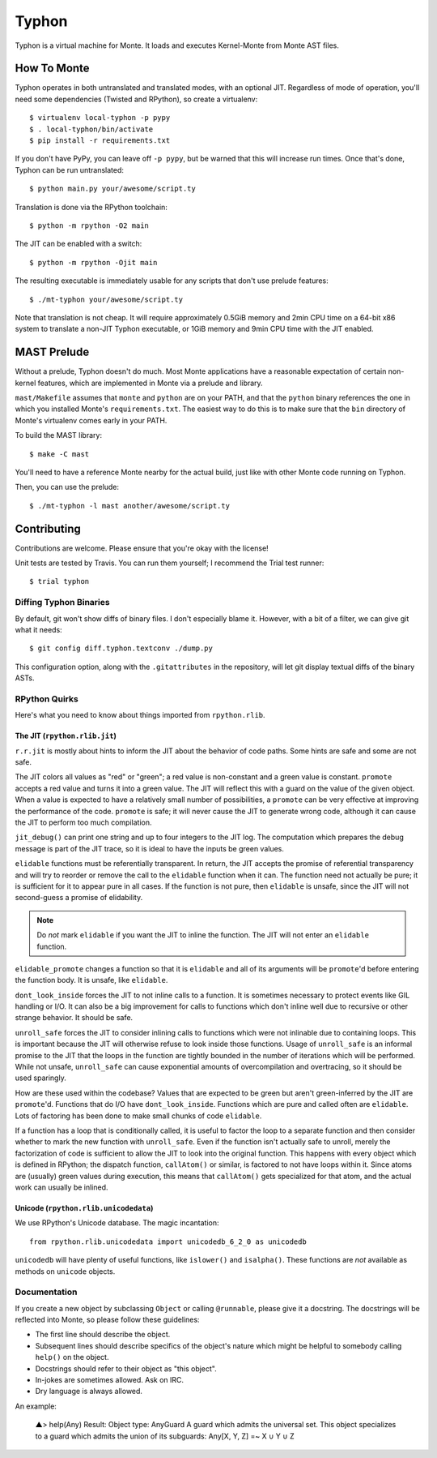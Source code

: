 ======
Typhon
======

Typhon is a virtual machine for Monte. It loads and executes Kernel-Monte from
Monte AST files.

How To Monte
============

Typhon operates in both untranslated and translated modes, with an optional
JIT. Regardless of mode of operation, you'll need some dependencies (Twisted
and RPython), so create a virtualenv::

    $ virtualenv local-typhon -p pypy
    $ . local-typhon/bin/activate
    $ pip install -r requirements.txt

If you don't have PyPy, you can leave off ``-p pypy``, but be warned that this
will increase run times. Once that's done, Typhon can be run untranslated::

    $ python main.py your/awesome/script.ty

Translation is done via the RPython toolchain::

    $ python -m rpython -O2 main

The JIT can be enabled with a switch::

    $ python -m rpython -Ojit main

The resulting executable is immediately usable for any scripts that don't use
prelude features::

    $ ./mt-typhon your/awesome/script.ty

Note that translation is not cheap. It will require approximately 0.5GiB
memory and 2min CPU time on a 64-bit x86 system to translate a non-JIT Typhon
executable, or 1GiB memory and 9min CPU time with the JIT enabled.

MAST Prelude
============

Without a prelude, Typhon doesn't do much. Most Monte applications have a
reasonable expectation of certain non-kernel features, which are implemented
in Monte via a prelude and library.

``mast/Makefile`` assumes that ``monte`` and ``python`` are on your PATH,
and that the ``python`` binary references the one in which you installed
Monte's ``requirements.txt``. The easiest way to do this is to make sure
that the ``bin`` directory of Monte's virtualenv comes early in your PATH.

To build the MAST library::

    $ make -C mast

You'll need to have a reference Monte nearby for the actual build, just like
with other Monte code running on Typhon.

Then, you can use the prelude::

    $ ./mt-typhon -l mast another/awesome/script.ty

Contributing
============

Contributions are welcome. Please ensure that you're okay with the license!

Unit tests are tested by Travis. You can run them yourself; I recommend the
Trial test runner::

    $ trial typhon

Diffing Typhon Binaries
-----------------------

By default, git won't show diffs of binary files. I don't especially blame it.
However, with a bit of a filter, we can give git what it needs::

    $ git config diff.typhon.textconv ./dump.py

This configuration option, along with the ``.gitattributes`` in the
repository, will let git display textual diffs of the binary ASTs.

RPython Quirks
--------------

Here's what you need to know about things imported from ``rpython.rlib``.

The JIT (``rpython.rlib.jit``)
~~~~~~~~~~~~~~~~~~~~~~~~~~~~~~

``r.r.jit`` is mostly about hints to inform the JIT about the behavior of code
paths. Some hints are safe and some are not safe.

The JIT colors all values as "red" or "green"; a red value is non-constant and
a green value is constant. ``promote`` accepts a red value and turns it into a
green value. The JIT will reflect this with a guard on the value of the given
object. When a value is expected to have a relatively small number of
possibilities, a ``promote`` can be very effective at improving the
performance of the code. ``promote`` is safe; it will never cause the JIT to
generate wrong code, although it can cause the JIT to perform too much
compilation.

``jit_debug()`` can print one string and up to four integers to the JIT log.
The computation which prepares the debug message is part of the JIT trace, so
it is ideal to have the inputs be green values.

``elidable`` functions must be referentially transparent. In return, the JIT
accepts the promise of referential transparency and will try to reorder or
remove the call to the ``elidable`` function when it can. The function need
not actually be pure; it is sufficient for it to appear pure in all cases. If
the function is not pure, then ``elidable`` is unsafe, since the JIT will not
second-guess a promise of elidability.

.. note::
    Do *not* mark ``elidable`` if you want the JIT to inline the function. The
    JIT will not enter an ``elidable`` function.

``elidable_promote`` changes a function so that it is ``elidable`` and all of
its arguments will be ``promote``'d before entering the function body. It is
unsafe, like ``elidable``.

``dont_look_inside`` forces the JIT to not inline calls to a function. It is
sometimes necessary to protect events like GIL handling or I/O. It can also be
a big improvement for calls to functions which don't inline well due to
recursive or other strange behavior. It should be safe.

``unroll_safe`` forces the JIT to consider inlining calls to functions which
were not inlinable due to containing loops. This is important because the JIT
will otherwise refuse to look inside those functions. Usage of ``unroll_safe``
is an informal promise to the JIT that the loops in the function are tightly
bounded in the number of iterations which will be performed. While not unsafe,
``unroll_safe`` can cause exponential amounts of overcompilation and
overtracing, so it should be used sparingly.

How are these used within the codebase? Values that are expected to be green
but aren't green-inferred by the JIT are ``promote``'d. Functions that do I/O
have ``dont_look_inside``. Functions which are pure and called often are
``elidable``. Lots of factoring has been done to make small chunks of code
``elidable``.

If a function has a loop that is conditionally called, it is useful to factor
the loop to a separate function and then consider whether to mark the new
function with ``unroll_safe``. Even if the function isn't actually safe to
unroll, merely the factorization of code is sufficient to allow the JIT to
look into the original function. This happens with every object which is
defined in RPython; the dispatch function, ``callAtom()`` or similar, is
factored to not have loops within it. Since atoms are (usually) green values
during execution, this means that ``callAtom()`` gets specialized for that
atom, and the actual work can usually be inlined.

Unicode (``rpython.rlib.unicodedata``)
~~~~~~~~~~~~~~~~~~~~~~~~~~~~~~~~~~~~~~

We use RPython's Unicode database. The magic incantation::

    from rpython.rlib.unicodedata import unicodedb_6_2_0 as unicodedb

``unicodedb`` will have plenty of useful functions, like ``islower()`` and
``isalpha()``. These functions are *not* available as methods on ``unicode``
objects.

.. _reference Monte: https://github.com/monte-language/monte

Documentation
-------------

If you create a new object by subclassing ``Object`` or calling ``@runnable``,
please give it a docstring. The docstrings will be reflected into Monte, so
please follow these guidelines:

* The first line should describe the object.
* Subsequent lines should describe specifics of the object's nature which
  might be helpful to somebody calling ``help()`` on the object.
* Docstrings should refer to their object as "this object".
* In-jokes are sometimes allowed. Ask on IRC.
* Dry language is always allowed.

An example:

    ▲> help(Any)
    Result: Object type: AnyGuard
    A guard which admits the universal set.
    This object specializes to a guard which admits the union of its
    subguards: Any[X, Y, Z] =~ X ∪ Y ∪ Z
